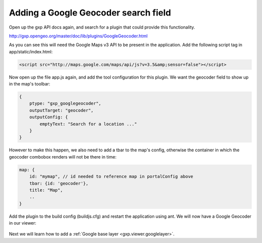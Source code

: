 .. _gxp.viewer.geocoder:

Adding a Google Geocoder search field
=====================================
Open up the gxp API docs again, and search for a plugin that could provide this functionality.

http://gxp.opengeo.org/master/doc/lib/plugins/GoogleGeocoder.html

As you can see this will need the Google Maps v3 API to be present in the application. Add the following script tag in app/static/index.html:

.. code-block:: html

    <script src="http://maps.google.com/maps/api/js?v=3.5&amp;sensor=false"></script>

Now open up the file app.js again, and add the tool configuration for this plugin. We want the geocoder field to show up in the map's toolbar:

.. code-block:: javascript

    {
        ptype: "gxp_googlegeocoder",
        outputTarget: "geocoder",
        outputConfig: {
            emptyText: "Search for a location ..."
        }
    }

However to make this happen, we also need to add a tbar to the map's config, otherwise the container in which the geocoder combobox renders will not be there in time:

.. code-block:: javascript

    map: {
        id: "mymap", // id needed to reference map in portalConfig above
        tbar: {id: 'geocoder'},
        title: "Map",
        ..
    }

Add the plugin to the build config (buildjs.cfg) and restart the application using ant. We will now have a Google Geocoder in our viewer:

  .. figure:: gxp-img10.png
     :align: center
     :width: 1000px

Next we will learn how to add a :ref:`Google base layer <gxp.viewer.googlelayer>`.
